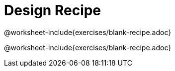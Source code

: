 = Design Recipe

@worksheet-include{exercises/blank-recipe.adoc}

@worksheet-include{exercises/blank-recipe.adoc}
